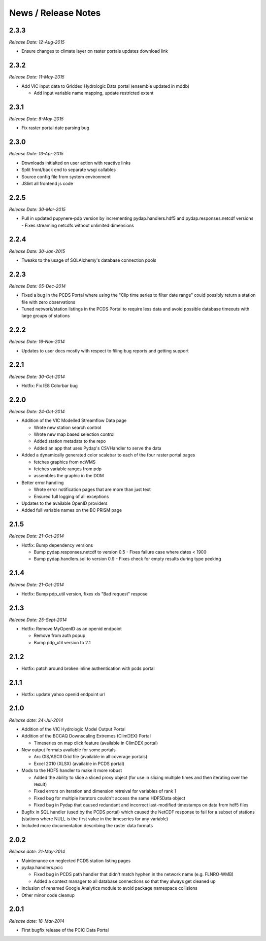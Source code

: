 News / Release Notes
====================

2.3.3
-----

*Release Date: 12-Aug-2015*

* Ensure changes to climate layer on raster portals updates download link

2.3.2
-----

*Release Date: 11-May-2015*

* Add VIC input data to Gridded Hydrologic Data portal (ensemble updated in mddb)

  * Add input variable name mapping, update restricted extent

2.3.1
-----

*Release Date: 6-May-2015*

* Fix raster portal date parsing bug

2.3.0
-----

*Release Date: 13-Apr-2015*

* Downloads initialted on user action with reactive links
* Split front/back end to separate wsgi callables
* Source config file from system environment
* JSlint all frontend js code


2.2.5
-----

*Release Date: 30-Mar-2015*

* Pull in updated pupynere-pdp version by incrementing pydap.handlers.hdf5 and pydap.responses.netcdf versions - Fixes streaming netcdfs without unlimited dimensions

2.2.4
-----

*Release Date: 30-Jan-2015*

* Tweaks to the usage of SQLAlchemy's database connection pools

2.2.3
-----

*Release Date: 05-Dec-2014*

* Fixed a bug in the PCDS Portal where using the "Clip time series to filter date range" could possibly return a station file with zero observations
* Tuned network/station listings in the PCDS Portal to require less data and avoid possible database timeouts with large groups of stations

2.2.2
-----

*Release Date: 16-Nov-2014*

* Updates to user docs mostly with respect to filing bug reports and getting support

2.2.1
-----

*Release Date: 30-Oct-2014*

* Hotfix: Fix IE8 Colorbar bug

2.2.0
-----

*Release Date: 24-Oct-2014*

* Addition of the VIC Modelled Streamflow Data page

  * Wrote new station search control
  * Wrote new map based selection control
  * Added station metadata to the repo
  * Added an app that uses Pydap's CSVHandler to serve the data

* Added a dynamically generated color scalebar to each of the four raster portal pages

  * fetches graphics from ncWMS
  * fetches variable ranges from pdp
  * assembles the graphic in the DOM

* Better error handling

  * Wrote error notification pages that are more than just text
  * Ensured full logging of all exceptions

* Updates to the available OpenID providers

* Added full variable names on the BC PRISM page

2.1.5
-----

*Release Date: 21-Oct-2014*

* Hotfix: Bump dependency versions

  * Bump pydap.responses.netcdf to version 0.5 - Fixes failure case where dates < 1900
  * Bump pydap.handlers.sql to version 0.9 - Fixes check for empty results during type peeking

2.1.4
-----

*Release Date: 21-Oct-2014*

* Hotfix: Bump pdp_util version, fixes xls "Bad request" respose

2.1.3
-----

*Release Date: 25-Sept-2014*

* Hotfix: Remove MyOpenID as an openid endpoint

  * Remove from auth popup
  * Bump pdp_util version to 2.1

2.1.2
-----

* Hotfix: patch around broken inline authentication with pcds portal

2.1.1
-----

* Hotfix: update yahoo openid endpoint url

2.1.0
-----

*Release date: 24-Jul-2014*

* Addition of the VIC Hydrologic Model Output Portal
* Addition of the BCCAQ Downscaling Extremes (ClimDEX) Portal

  * Timeseries on map click feature (available in ClimDEX portal)

* New output formats available for some portals

  * Arc GIS/ASCII Grid file (available in all coverage portals)
  * Excel 2010 (XLSX) (available in PCDS portal)

* Mods to the HDF5 handler to make it more robust

  * Added the ability to slice a sliced proxy object (for use in slicing multiple times and then iterating over the result)
  * Fixed errors on iteration and dimension retreival for variables of rank 1
  * Fixed bug for multiple iterators couldn't access the same HDF5Data object
  * Fixed bug in Pydap that caused redundant and incorrect last-modified timestamps on data from hdf5 files

* Bugfix in SQL handler (used by the PCDS portal) which caused the NetCDF response to fail for a subset of stations (stations where NULL is the first value in the timeseries for any variable)
* Included more documentation describing the raster data formats

2.0.2
-----

*Release date: 21-May-2014*

* Maintenance on neglected PCDS station listing pages
* pydap.handlers.pcic

  * Fixed bug in PCDS path handler that didn't match hyphen in the network name (e.g. FLNRO-WMB)
  * Added a context manager to all database connections so that they always get cleaned up

* Inclusion of renamed Google Analytics module to avoid package namespace collisions
* Other minor code cleanup

2.0.1
-----

*Release date: 18-Mar-2014*

* First bugfix release of the PCIC Data Portal
